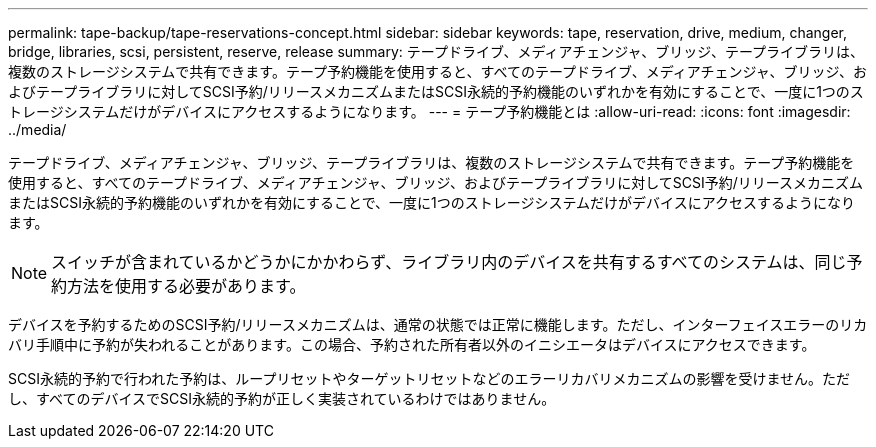 ---
permalink: tape-backup/tape-reservations-concept.html 
sidebar: sidebar 
keywords: tape, reservation, drive, medium, changer, bridge, libraries, scsi, persistent, reserve, release 
summary: テープドライブ、メディアチェンジャ、ブリッジ、テープライブラリは、複数のストレージシステムで共有できます。テープ予約機能を使用すると、すべてのテープドライブ、メディアチェンジャ、ブリッジ、およびテープライブラリに対してSCSI予約/リリースメカニズムまたはSCSI永続的予約機能のいずれかを有効にすることで、一度に1つのストレージシステムだけがデバイスにアクセスするようになります。 
---
= テープ予約機能とは
:allow-uri-read: 
:icons: font
:imagesdir: ../media/


[role="lead"]
テープドライブ、メディアチェンジャ、ブリッジ、テープライブラリは、複数のストレージシステムで共有できます。テープ予約機能を使用すると、すべてのテープドライブ、メディアチェンジャ、ブリッジ、およびテープライブラリに対してSCSI予約/リリースメカニズムまたはSCSI永続的予約機能のいずれかを有効にすることで、一度に1つのストレージシステムだけがデバイスにアクセスするようになります。

[NOTE]
====
スイッチが含まれているかどうかにかかわらず、ライブラリ内のデバイスを共有するすべてのシステムは、同じ予約方法を使用する必要があります。

====
デバイスを予約するためのSCSI予約/リリースメカニズムは、通常の状態では正常に機能します。ただし、インターフェイスエラーのリカバリ手順中に予約が失われることがあります。この場合、予約された所有者以外のイニシエータはデバイスにアクセスできます。

SCSI永続的予約で行われた予約は、ループリセットやターゲットリセットなどのエラーリカバリメカニズムの影響を受けません。ただし、すべてのデバイスでSCSI永続的予約が正しく実装されているわけではありません。
